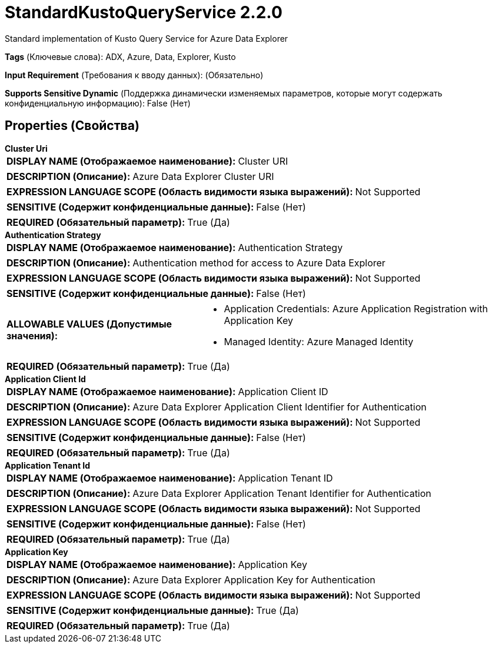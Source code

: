 = StandardKustoQueryService 2.2.0

Standard implementation of Kusto Query Service for Azure Data Explorer

[horizontal]
*Tags* (Ключевые слова):
ADX, Azure, Data, Explorer, Kusto
[horizontal]
*Input Requirement* (Требования к вводу данных):
 (Обязательно)
[horizontal]
*Supports Sensitive Dynamic* (Поддержка динамически изменяемых параметров, которые могут содержать конфиденциальную информацию):
 False (Нет) 



== Properties (Свойства)


.*Cluster Uri*
************************************************
[horizontal]
*DISPLAY NAME (Отображаемое наименование):*:: Cluster URI

[horizontal]
*DESCRIPTION (Описание):*:: Azure Data Explorer Cluster URI


[horizontal]
*EXPRESSION LANGUAGE SCOPE (Область видимости языка выражений):*:: Not Supported
[horizontal]
*SENSITIVE (Содержит конфиденциальные данные):*::  False (Нет) 

[horizontal]
*REQUIRED (Обязательный параметр):*::  True (Да) 
************************************************
.*Authentication Strategy*
************************************************
[horizontal]
*DISPLAY NAME (Отображаемое наименование):*:: Authentication Strategy

[horizontal]
*DESCRIPTION (Описание):*:: Authentication method for access to Azure Data Explorer


[horizontal]
*EXPRESSION LANGUAGE SCOPE (Область видимости языка выражений):*:: Not Supported
[horizontal]
*SENSITIVE (Содержит конфиденциальные данные):*::  False (Нет) 

[horizontal]
*ALLOWABLE VALUES (Допустимые значения):*::

* Application Credentials: Azure Application Registration with Application Key 

* Managed Identity: Azure Managed Identity 


[horizontal]
*REQUIRED (Обязательный параметр):*::  True (Да) 
************************************************
.*Application Client Id*
************************************************
[horizontal]
*DISPLAY NAME (Отображаемое наименование):*:: Application Client ID

[horizontal]
*DESCRIPTION (Описание):*:: Azure Data Explorer Application Client Identifier for Authentication


[horizontal]
*EXPRESSION LANGUAGE SCOPE (Область видимости языка выражений):*:: Not Supported
[horizontal]
*SENSITIVE (Содержит конфиденциальные данные):*::  False (Нет) 

[horizontal]
*REQUIRED (Обязательный параметр):*::  True (Да) 
************************************************
.*Application Tenant Id*
************************************************
[horizontal]
*DISPLAY NAME (Отображаемое наименование):*:: Application Tenant ID

[horizontal]
*DESCRIPTION (Описание):*:: Azure Data Explorer Application Tenant Identifier for Authentication


[horizontal]
*EXPRESSION LANGUAGE SCOPE (Область видимости языка выражений):*:: Not Supported
[horizontal]
*SENSITIVE (Содержит конфиденциальные данные):*::  False (Нет) 

[horizontal]
*REQUIRED (Обязательный параметр):*::  True (Да) 
************************************************
.*Application Key*
************************************************
[horizontal]
*DISPLAY NAME (Отображаемое наименование):*:: Application Key

[horizontal]
*DESCRIPTION (Описание):*:: Azure Data Explorer Application Key for Authentication


[horizontal]
*EXPRESSION LANGUAGE SCOPE (Область видимости языка выражений):*:: Not Supported
[horizontal]
*SENSITIVE (Содержит конфиденциальные данные):*::  True (Да) 

[horizontal]
*REQUIRED (Обязательный параметр):*::  True (Да) 
************************************************




















